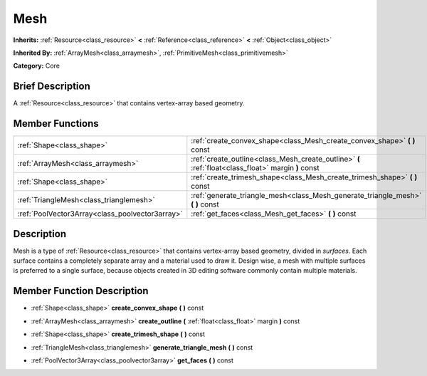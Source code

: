 .. Generated automatically by doc/tools/makerst.py in Godot's source tree.
.. DO NOT EDIT THIS FILE, but the doc/base/classes.xml source instead.

.. _class_Mesh:

Mesh
====

**Inherits:** :ref:`Resource<class_resource>` **<** :ref:`Reference<class_reference>` **<** :ref:`Object<class_object>`

**Inherited By:** :ref:`ArrayMesh<class_arraymesh>`, :ref:`PrimitiveMesh<class_primitivemesh>`

**Category:** Core

Brief Description
-----------------

A :ref:`Resource<class_resource>` that contains vertex-array based geometry.

Member Functions
----------------

+--------------------------------------------------+-------------------------------------------------------------------------------------------------------+
| :ref:`Shape<class_shape>`                        | :ref:`create_convex_shape<class_Mesh_create_convex_shape>`  **(** **)** const                         |
+--------------------------------------------------+-------------------------------------------------------------------------------------------------------+
| :ref:`ArrayMesh<class_arraymesh>`                | :ref:`create_outline<class_Mesh_create_outline>`  **(** :ref:`float<class_float>` margin  **)** const |
+--------------------------------------------------+-------------------------------------------------------------------------------------------------------+
| :ref:`Shape<class_shape>`                        | :ref:`create_trimesh_shape<class_Mesh_create_trimesh_shape>`  **(** **)** const                       |
+--------------------------------------------------+-------------------------------------------------------------------------------------------------------+
| :ref:`TriangleMesh<class_trianglemesh>`          | :ref:`generate_triangle_mesh<class_Mesh_generate_triangle_mesh>`  **(** **)** const                   |
+--------------------------------------------------+-------------------------------------------------------------------------------------------------------+
| :ref:`PoolVector3Array<class_poolvector3array>`  | :ref:`get_faces<class_Mesh_get_faces>`  **(** **)** const                                             |
+--------------------------------------------------+-------------------------------------------------------------------------------------------------------+

Description
-----------

Mesh is a type of :ref:`Resource<class_resource>` that contains vertex-array based geometry, divided in *surfaces*. Each surface contains a completely separate array and a material used to draw it. Design wise, a mesh with multiple surfaces is preferred to a single surface, because objects created in 3D editing software commonly contain multiple materials.

Member Function Description
---------------------------

.. _class_Mesh_create_convex_shape:

- :ref:`Shape<class_shape>`  **create_convex_shape**  **(** **)** const

.. _class_Mesh_create_outline:

- :ref:`ArrayMesh<class_arraymesh>`  **create_outline**  **(** :ref:`float<class_float>` margin  **)** const

.. _class_Mesh_create_trimesh_shape:

- :ref:`Shape<class_shape>`  **create_trimesh_shape**  **(** **)** const

.. _class_Mesh_generate_triangle_mesh:

- :ref:`TriangleMesh<class_trianglemesh>`  **generate_triangle_mesh**  **(** **)** const

.. _class_Mesh_get_faces:

- :ref:`PoolVector3Array<class_poolvector3array>`  **get_faces**  **(** **)** const


